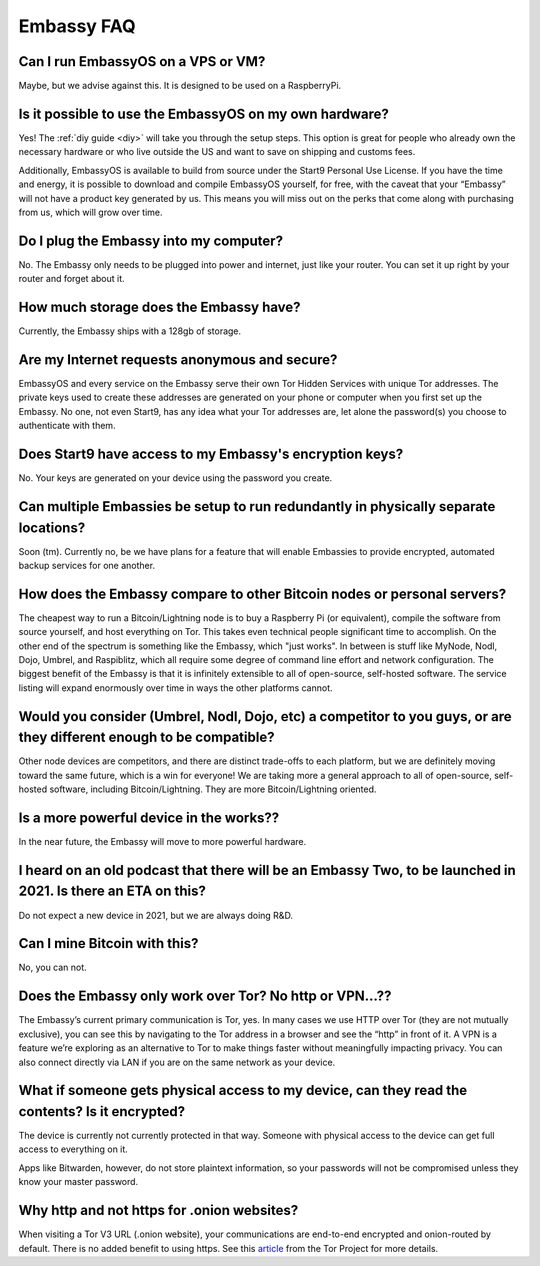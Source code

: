 .. _faq-embassy:

***********
Embassy FAQ
***********

Can I run EmbassyOS on a VPS or VM?
-----------------------------------
Maybe, but we advise against this. It is designed to be used on a RaspberryPi.

Is it possible to use the EmbassyOS on my own hardware?
-------------------------------------------------------
Yes! The :ref:`diy guide <diy>` will take you through the setup steps. This option is great for people who already own the necessary hardware or who live outside the US and want to save on shipping and customs fees.

Additionally, EmbassyOS is available to build from source under the Start9 Personal Use License. If you have the time and energy, it is possible to download and compile EmbassyOS yourself, for free, with the caveat that your “Embassy” will not have a product key generated by us. This means you will miss out on the perks that come along with purchasing from us, which will grow over time.

Do I plug the Embassy into my computer?
---------------------------------------
No.  The Embassy only needs to be plugged into power and internet, just like your router.  You can set it up right by your router and forget about it.

How much storage does the Embassy have?
---------------------------------------
Currently, the Embassy ships with a 128gb of storage.

Are my Internet requests anonymous and secure?
----------------------------------------------
EmbassyOS and every service on the Embassy serve their own Tor Hidden Services with unique Tor addresses. The private keys used to create these addresses are generated on your phone or computer when you first set up the Embassy. No one, not even Start9, has any idea what your Tor addresses are, let alone the password(s) you choose to authenticate with them.

Does Start9 have access to my Embassy's encryption keys?
--------------------------------------------------------
No.  Your keys are generated on your device using the password you create.

Can multiple Embassies be setup to run redundantly in physically separate locations?
------------------------------------------------------------------------------------
Soon (tm).  Currently no, be we have plans for a feature that will enable Embassies to provide encrypted, automated backup services for one another.

How does the Embassy compare to other Bitcoin nodes or personal servers?
------------------------------------------------------------------------
The cheapest way to run a Bitcoin/Lightning node is to buy a Raspberry Pi (or equivalent), compile the software from source yourself, and host everything on Tor.  This takes even technical people significant time to accomplish. On the other end of the spectrum is something like the Embassy, which "just works". In between is stuff like MyNode, Nodl, Dojo, Umbrel, and Raspiblitz, which all require some degree of command line effort and network configuration. The biggest benefit of the Embassy is that it is infinitely extensible to all of open-source, self-hosted software. The service listing will expand enormously over time in ways the other platforms cannot.

Would you consider (Umbrel, Nodl, Dojo, etc) a competitor to you guys, or are they different enough to be compatible?
---------------------------------------------------------------------------------------------------------------------
Other node devices are competitors, and there are distinct trade-offs to each platform, but we are definitely moving toward the same future, which is a win for everyone!
We are taking more a general approach to all of open-source, self-hosted software, including Bitcoin/Lightning. They are more Bitcoin/Lightning oriented.

Is a more powerful device in the works??
----------------------------------------
In the near future, the Embassy will move to more powerful hardware.

I heard on an old podcast that there will be an Embassy Two, to be launched in 2021.  Is there an ETA on this?
--------------------------------------------------------------------------------------------------------------
Do not expect a new device in 2021, but we are always doing R&D.

Can I mine Bitcoin with this?
-----------------------------
No, you can not.

Does the Embassy only work over Tor? No http or VPN...??
--------------------------------------------------------
The Embassy’s current primary communication is Tor, yes. In many cases we use HTTP over Tor (they are not mutually exclusive), you can see this by navigating to the Tor address in a browser and see the “http” in front of it.  A VPN is a feature we’re exploring as an alternative to Tor to make things faster without meaningfully impacting privacy.  You can also connect directly via LAN if you are on the same network as your device.

What if someone gets physical access to my device, can they read the contents? Is it encrypted?
-----------------------------------------------------------------------------------------------
The device is currently not currently protected in that way. Someone with physical access to the device can get full access to everything on it.

Apps like Bitwarden, however, do not store plaintext information, so your passwords will not be compromised unless they know your master password.

Why http and not https for .onion websites?
-------------------------------------------
When visiting a Tor V3 URL (.onion website), your communications are end-to-end encrypted and onion-routed by default. There is no added benefit to using https.  See this `article <https://community.torproject.org/onion-services/advanced/https/>`_ from the Tor Project for more details.
